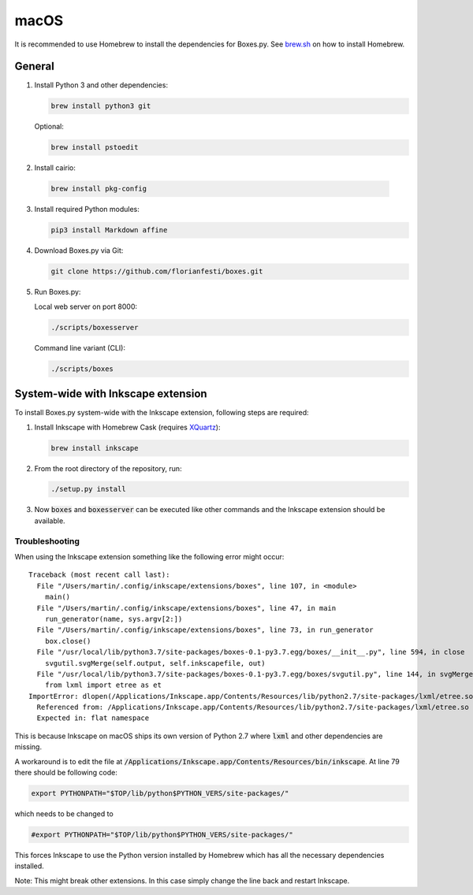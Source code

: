 macOS
=====

It is recommended to use Homebrew to install the dependencies for Boxes.py.
See `brew.sh <https://brew.sh>`__ on how to install Homebrew.

General
-------

1. Install Python 3 and other dependencies:

   .. code::

      brew install python3 git

   Optional:

   .. code::

      brew install pstoedit


2. Install cairio:

  .. code::

      brew install pkg-config


3. Install required Python modules:

   .. code::

      pip3 install Markdown affine

4. Download Boxes.py via Git:

   .. code::

      git clone https://github.com/florianfesti/boxes.git

5. Run Boxes.py:

   Local web server on port 8000:

   .. code::

      ./scripts/boxesserver

   Command line variant (CLI):

   .. code::

      ./scripts/boxes


System-wide with Inkscape extension
-----------------------------------

To install Boxes.py system-wide with the Inkscape extension, following steps
are required:

1. Install Inkscape with Homebrew Cask
   (requires `XQuartz <https://www.xquartz.org/>`__):

   .. code::

      brew install inkscape

2. From the root directory of the repository, run:

   .. code::

      ./setup.py install

3. Now :code:`boxes` and :code:`boxesserver` can be executed like other commands
   and the Inkscape extension should be available.


Troubleshooting
...............

When using the Inkscape extension something like the following error
might occur:

::

  Traceback (most recent call last):
    File "/Users/martin/.config/inkscape/extensions/boxes", line 107, in <module>
      main()
    File "/Users/martin/.config/inkscape/extensions/boxes", line 47, in main
      run_generator(name, sys.argv[2:])
    File "/Users/martin/.config/inkscape/extensions/boxes", line 73, in run_generator
      box.close()
    File "/usr/local/lib/python3.7/site-packages/boxes-0.1-py3.7.egg/boxes/__init__.py", line 594, in close
      svgutil.svgMerge(self.output, self.inkscapefile, out)
    File "/usr/local/lib/python3.7/site-packages/boxes-0.1-py3.7.egg/boxes/svgutil.py", line 144, in svgMerge
      from lxml import etree as et
  ImportError: dlopen(/Applications/Inkscape.app/Contents/Resources/lib/python2.7/site-packages/lxml/etree.so, 2): Symbol not found: _PyBaseString_Type
    Referenced from: /Applications/Inkscape.app/Contents/Resources/lib/python2.7/site-packages/lxml/etree.so
    Expected in: flat namespace

This is because Inkscape on macOS ships its own version of Python 2.7 where
:code:`lxml` and other dependencies are missing.

A workaround is to edit the file at
:code:`/Applications/Inkscape.app/Contents/Resources/bin/inkscape`.
At line 79 there should be following code:

.. code::

   export PYTHONPATH="$TOP/lib/python$PYTHON_VERS/site-packages/"

which needs to be changed to

.. code::

   #export PYTHONPATH="$TOP/lib/python$PYTHON_VERS/site-packages/"

This forces Inkscape to use the Python version installed by Homebrew which
has all the necessary dependencies installed.

Note: This might break other extensions. In this case simply change the line
back and restart Inkscape.
